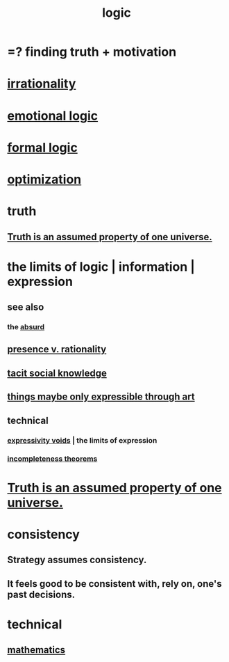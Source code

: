 :PROPERTIES:
:ID:       5d06a355-657f-44c4-84be-cae4ed93a28a
:ROAM_ALIASES: rationality
:END:
#+title: logic
* =? finding truth + motivation
* [[id:594df21f-51c9-485c-85a1-cf943f325219][irrationality]]
* [[id:195f4d81-c0ff-4e61-9218-8a1a633db798][emotional logic]]
* [[id:299fd87e-de56-4671-b51f-e3554ba7dd95][formal logic]]
* [[id:b7ff0805-4a7d-4f56-85ab-78dcdf88e8f8][optimization]]
* truth
  :PROPERTIES:
  :ID:       bc43658e-65f6-4038-99bc-3278efa7cac2
  :END:
** [[id:7b24e00d-6acb-4723-9267-6a9935dddacd][Truth is an assumed property of one universe.]]
* the limits of logic | information | expression
:PROPERTIES:
:ID:       c893937e-bca4-4a77-aa6c-ad481bf1d042
:ROAM_ALIASES: "limits of logic | information | expression"
:END:
** see also
*** the [[id:902b3bbb-54eb-4a8c-916f-a2bcaa36225b][absurd]]
** [[id:dd04d72b-8f97-4fc7-92d8-1858c5323428][presence v. rationality]]
** [[id:e5146f0b-4cf4-4684-aeb3-cd218fa5ac86][tacit social knowledge]]
** [[id:c7473ba8-d513-43f1-a25a-9dc05a1e0e44][things maybe only expressible through art]]
** technical
*** [[id:37f7be50-9b2c-4426-b288-e83225b6d5d8][expressivity voids]] | the limits of expression
*** [[id:8142349d-b141-4083-8f60-4e75b5c807fc][incompleteness theorems]]
* [[id:7b24e00d-6acb-4723-9267-6a9935dddacd][Truth is an assumed property of one universe.]]
* consistency
** Strategy assumes consistency.
** It feels good to be consistent with, rely on, one's past decisions.
   :PROPERTIES:
   :ID:       2fe71561-4999-4224-aafb-5a5cc65e4ed0
   :END:
* technical
** [[id:c563e6be-631d-4f23-923d-050498334e2a][mathematics]]

